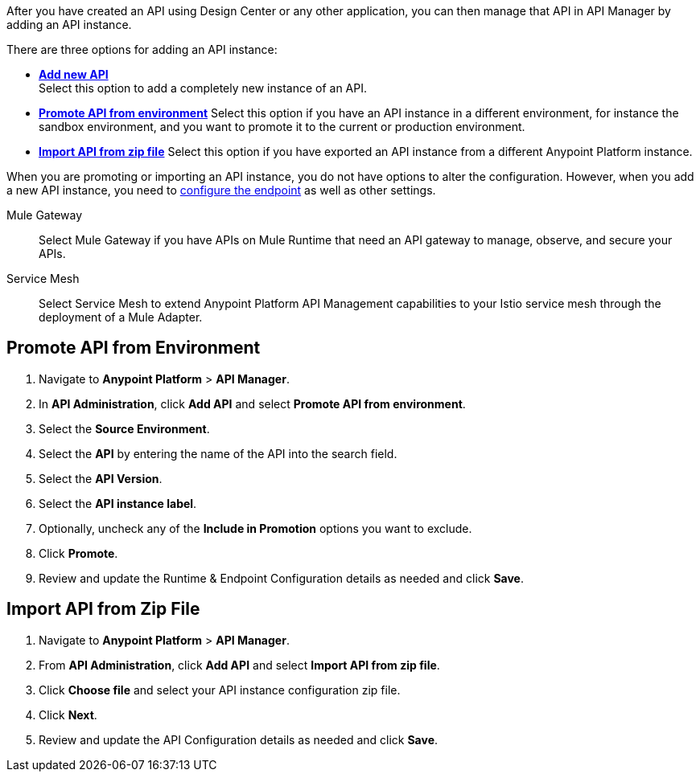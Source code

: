 
//tag::intro[]
After you have created an API using Design Center or any other application, you can then manage that API in API Manager by adding an API instance.

There are three options for adding an API instance:

* <<add-new-api, *Add new API*>> + 
Select this option to add a completely new instance of an API.
* <<promote-api, *Promote API from environment*>> Select this option if you have an API instance in a different environment, for instance
the sandbox environment, and you want to promote it to the current or production environment.
* <<import-api, *Import API from zip file*>> Select this option if you have exported an API instance from a different Anypoint Platform
instance.

When you are promoting or importing an API instance, you do not have options to alter the configuration. However,
when you add a new API instance, you need to xref:configure-api-task.adoc[configure the endpoint] as well as other settings.

//end::intro[]

Mule Gateway:: Select Mule Gateway if you have APIs on Mule Runtime that need an API gateway to manage, observe,
and secure your APIs.
+

Service Mesh:: Select Service Mesh to extend Anypoint Platform API Management capabilities to your
Istio service mesh through the deployment of a Mule Adapter.

//tag::promote-api[]
[[promote-api]]
== Promote API from Environment

. Navigate to *Anypoint Platform* > *API Manager*. 
. In *API Administration*, click **Add API** and select **Promote API from environment**.
. Select the **Source Environment**.
. Select the **API** by entering the name of the API into the search field.
. Select the **API Version**.
. Select the **API instance label**.
. Optionally, uncheck any of the **Include in Promotion** options you want to exclude.
. Click **Promote**.
. Review and update the Runtime & Endpoint Configuration details as needed and click **Save**.

//end::promote-api[]

//tag::import-api[]
[[import-api]]
== Import API from Zip File

. Navigate to *Anypoint Platform* > *API Manager*.
. From *API Administration*, click **Add API** and select **Import API from zip file**.
. Click **Choose file** and select your API instance configuration zip file.
. Click **Next**.
. Review and update the API Configuration details as needed and click **Save**.
//tag::import-api[]